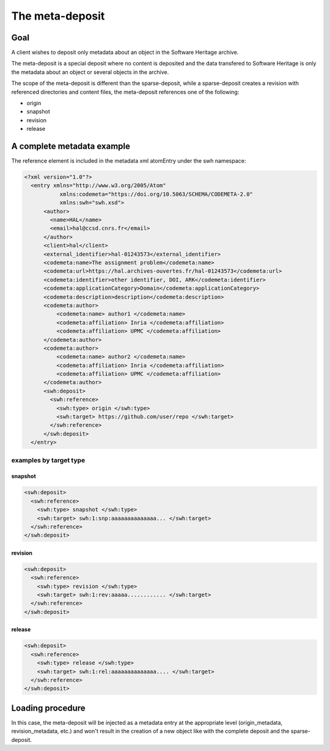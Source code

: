 The meta-deposit
================

Goal
----
A client wishes to deposit only metadata about an object in the Software
Heritage archive.

The meta-deposit is a special deposit where no content is
deposited and the data transfered to Software Heritage is only
the metadata about an object or several objects in the archive.

The scope of the meta-deposit is different than the
sparse-deposit, while a sparse-deposit creates a revision with referenced
directories and content files, the meta-deposit references one of the following:

- origin
- snapshot
- revision
- release


A complete metadata example
---------------------------
The reference element is included in the metadata xml atomEntry under the
swh namespace:

.. code:: xml

  <?xml version="1.0"?>
    <entry xmlns="http://www.w3.org/2005/Atom"
             xmlns:codemeta="https://doi.org/10.5063/SCHEMA/CODEMETA-2.0"
             xmlns:swh="swh.xsd">
        <author>
          <name>HAL</name>
          <email>hal@ccsd.cnrs.fr</email>
        </author>
        <client>hal</client>
        <external_identifier>hal-01243573</external_identifier>
        <codemeta:name>The assignment problem</codemeta:name>
        <codemeta:url>https://hal.archives-ouvertes.fr/hal-01243573</codemeta:url>
        <codemeta:identifier>other identifier, DOI, ARK</codemeta:identifier>
        <codemeta:applicationCategory>Domain</codemeta:applicationCategory>
        <codemeta:description>description</codemeta:description>
        <codemeta:author>
            <codemeta:name> author1 </codemeta:name>
            <codemeta:affiliation> Inria </codemeta:affiliation>
            <codemeta:affiliation> UPMC </codemeta:affiliation>
        </codemeta:author>
        <codemeta:author>
            <codemeta:name> author2 </codemeta:name>
            <codemeta:affiliation> Inria </codemeta:affiliation>
            <codemeta:affiliation> UPMC </codemeta:affiliation>
        </codemeta:author>
        <swh:deposit>
          <swh:reference>
            <swh:type> origin </swh:type>
            <swh:target> https://github.com/user/repo </swh:target>
          </swh:reference>
        </swh:deposit>
    </entry>

examples by target type
^^^^^^^^^^^^^^^^^^^^^^^
snapshot
*********
.. code:: xml

  <swh:deposit>
    <swh:reference>
      <swh:type> snapshot </swh:type>
      <swh:target> swh:1:snp:aaaaaaaaaaaaaa... </swh:target>
    </swh:reference>
  </swh:deposit>

revision
********
.. code:: xml

  <swh:deposit>
    <swh:reference>
      <swh:type> revision </swh:type>
      <swh:target> swh:1:rev:aaaaa............ </swh:target>
    </swh:reference>
  </swh:deposit>

release
*******
.. code:: xml

  <swh:deposit>
    <swh:reference>
      <swh:type> release </swh:type>
      <swh:target> swh:1:rel:aaaaaaaaaaaaaa.... </swh:target>
    </swh:reference>
  </swh:deposit>

Loading procedure
------------------

In this case, the meta-deposit will be injected as a metadata entry at the
appropriate level (origin_metadata, revision_metadata, etc.) and won't result
in  the creation of a new object like with the complete deposit and the
sparse-deposit.
